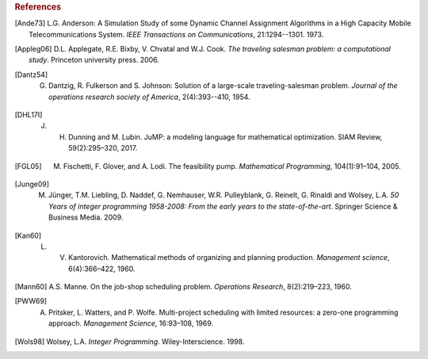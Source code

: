 .. rubric:: References

.. [Ande73] L.G. Anderson: A Simulation Study of some Dynamic Channel Assignment Algorithms in a High Capacity Mobile Telecommunications System. *IEEE Transactions on Communications*, 21:1294--1301. 1973.

.. [Appleg06] D.L. Applegate, R.E. Bixby, V. Chvatal and W.J. Cook. *The traveling salesman problem: a computational study*. Princeton university press. 2006.

.. [Dantz54] G. Dantzig,  R. Fulkerson and S. Johnson: Solution of a large-scale traveling-salesman problem. *Journal of the operations research society of America*, 2(4):393--410, 1954.

.. [DHL17I] J. H. Dunning and  M. Lubin. JuMP: a modeling language for mathematical optimization. SIAM Review, 59(2):295–320, 2017.

.. [FGL05] M. Fischetti, F. Glover, and A. Lodi. The feasibility pump. *Mathematical Programming*, 104(1):91–104, 2005.

.. [Junge09] M. Jünger, T.M. Liebling, D. Naddef, G. Nemhauser, W.R. Pulleyblank, G. Reinelt, G. Rinaldi and Wolsey, L.A. *50 Years of integer programming 1958-2008: From the early years to the state-of-the-art*. Springer Science & Business Media. 2009.

.. [Kan60] L. V. Kantorovich. Mathematical methods of organizing and planning production. *Management science*, 6(4):366–422, 1960.

.. [Mann60] A.S. Manne. On the job-shop scheduling problem. *Operations Research*, 8(2):219–223, 1960.

.. [PWW69] A. Pritsker, L. Watters, and P. Wolfe. Multi-project scheduling with limited resources: a zero-one programming approach. *Management Science*, 16:93–108, 1969.

.. [Wols98] Wolsey, L.A. *Integer Programming*. Wiley-Interscience. 1998.
